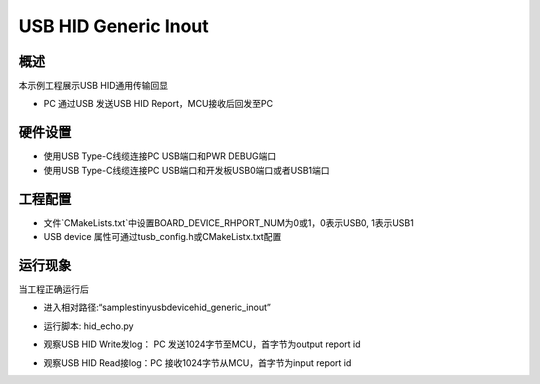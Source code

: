 .. _usb_hid_generic_inout:

USB HID Generic Inout
==========================================

概述
------

本示例工程展示USB HID通用传输回显

- PC 通过USB 发送USB HID Report，MCU接收后回发至PC

硬件设置
------------

* 使用USB Type-C线缆连接PC USB端口和PWR DEBUG端口

* 使用USB Type-C线缆连接PC USB端口和开发板USB0端口或者USB1端口

工程配置
------------

- 文件`CMakeLists.txt`中设置BOARD_DEVICE_RHPORT_NUM为0或1，0表示USB0, 1表示USB1

- USB device 属性可通过tusb_config.h或CMakeListx.txt配置

运行现象
------------

当工程正确运行后

* 进入相对路径:“samples\tinyusb\device\hid_generic_inout”

* 运行脚本: hid_echo.py

* 观察USB HID Write发log： PC 发送1024字节至MCU，首字节为output report id

  .. image:: doc/1646393298095.png
     :alt: 1646393298095.png

* 观察USB HID Read接log：PC 接收1024字节从MCU，首字节为input report id

  .. image:: doc/1646386827393.png
     :alt: 1646386827393.png
